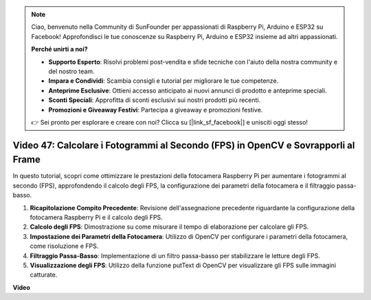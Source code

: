 .. note::

    Ciao, benvenuto nella Community di SunFounder per appassionati di Raspberry Pi, Arduino e ESP32 su Facebook! Approfondisci le tue conoscenze su Raspberry Pi, Arduino e ESP32 insieme ad altri appassionati.

    **Perché unirti a noi?**

    - **Supporto Esperto**: Risolvi problemi post-vendita e sfide tecniche con l'aiuto della nostra community e del nostro team.
    - **Impara e Condividi**: Scambia consigli e tutorial per migliorare le tue competenze.
    - **Anteprime Esclusive**: Ottieni accesso anticipato ai nuovi annunci di prodotto e anteprime speciali.
    - **Sconti Speciali**: Approfitta di sconti esclusivi sui nostri prodotti più recenti.
    - **Promozioni e Giveaway Festivi**: Partecipa a giveaway e promozioni festive.

    👉 Sei pronto per esplorare e creare con noi? Clicca su [|link_sf_facebook|] e unisciti oggi stesso!

Video 47: Calcolare i Fotogrammi al Secondo (FPS) in OpenCV e Sovrapporli al Frame
=======================================================================================

In questo tutorial, scopri come ottimizzare le prestazioni della fotocamera Raspberry Pi per aumentare i fotogrammi al secondo (FPS), approfondendo il calcolo degli FPS, la configurazione dei parametri della fotocamera e il filtraggio passa-basso.

#. **Ricapitolazione Compito Precedente**: Revisione dell'assegnazione precedente riguardante la configurazione della fotocamera Raspberry Pi e il calcolo degli FPS.
#. **Calcolo degli FPS**: Dimostrazione su come misurare il tempo di elaborazione per calcolare gli FPS.
#. **Impostazione dei Parametri della Fotocamera**: Utilizzo di OpenCV per configurare i parametri della fotocamera, come risoluzione e FPS.
#. **Filtraggio Passa-Basso**: Implementazione di un filtro passa-basso per stabilizzare le letture degli FPS.
#. **Visualizzazione degli FPS**: Utilizzo della funzione putText di OpenCV per visualizzare gli FPS sulle immagini catturate.

**Video**

.. raw:: html

    <iframe width="700" height="500" src="https://www.youtube.com/embed/vzuBc7uoCrw?si=q2CTXMj6Vzb0M4oY" title="YouTube video player" frameborder="0" allow="accelerometer; autoplay; clipboard-write; encrypted-media; gyroscope; picture-in-picture; web-share" allowfullscreen></iframe>